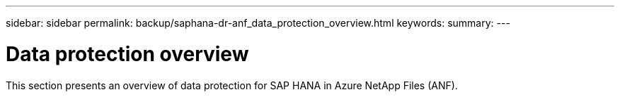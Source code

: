---
sidebar: sidebar
permalink: backup/saphana-dr-anf_data_protection_overview.html
keywords:
summary:
---

= Data protection overview
:hardbreaks:
:nofooter:
:icons: font
:linkattrs:
:imagesdir: ../media/

//
// This file was created with NDAC Version 2.0 (August 17, 2020)
//
// 2021-05-24 12:07:40.299332
//

[.lead]
This section presents an overview of data protection for SAP HANA in Azure NetApp Files (ANF).